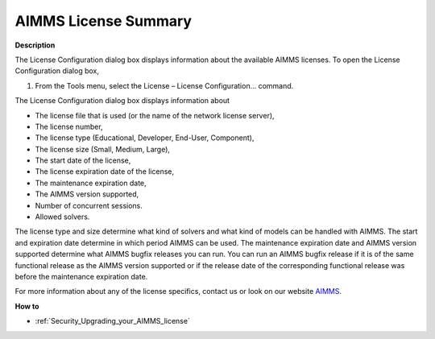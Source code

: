 

.. _Security_AIMMS_License_Summary:


AIMMS License Summary
=====================

**Description** 

The License Configuration dialog box displays information about the available AIMMS licenses. To open the License Configuration dialog box,

1.	From the Tools menu, select the License – License Configuration... command.



The License Configuration dialog box displays information about

*	The license file that is used (or the name of the network license server),
*	The license number,
*	The license type (Educational, Developer, End-User, Component),
*	The license size (Small, Medium, Large),
*	The start date of the license,
*	The license expiration date of the license,
*	The maintenance expiration date,
*	The AIMMS version supported,
*	Number of concurrent sessions.
*	Allowed solvers.




The license type and size determine what kind of solvers and what kind of models can be handled with AIMMS. The start and expiration date determine in which period AIMMS can be used. The maintenance expiration date and AIMMS version supported determine what AIMMS bugfix releases you can run. You can run an AIMMS bugfix release if it is of the same functional release as the AIMMS version supported or if the release date of the corresponding functional release was before the maintenance expiration date. 





For more information about any of the license specifics, contact us or look on our website `AIMMS <https://www.aimms.com>`_.





**How to** 

*	:ref:`Security_Upgrading_your_AIMMS_license`  



